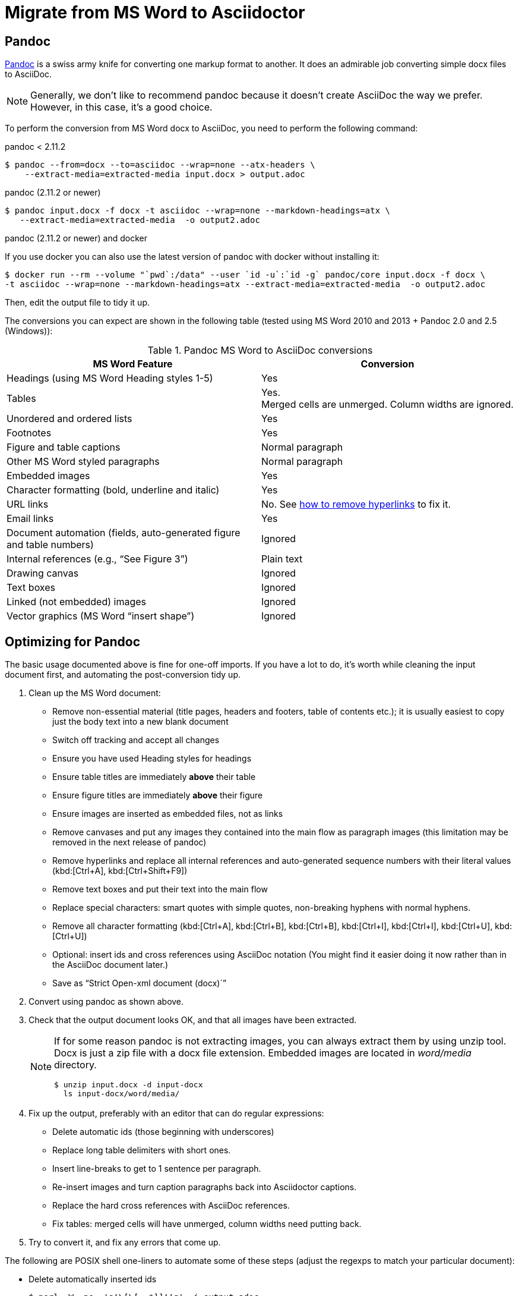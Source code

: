 = Migrate from MS Word to Asciidoctor
:navtitle: Migrate from MS Word
:description: This page presents various tools and strategies for migrating from MS Word to AsciiDoc.
:url-pandoc: https://pandoc.org
:url-google-asciidoc: https://chrome.google.com/webstore/detail/asciidoc-processor/eghlmnhjljbjodpeehjjcgfcjegcfbhk/
:url-google-asciidoc-source:  https://github.com/Mogztter/asciidoc-googledocs-addon/
// from migrating-from-msword.adoc

== Pandoc

{url-pandoc}[Pandoc^] is a swiss army knife for converting one markup format to another.
It does an admirable job converting simple docx files to AsciiDoc.

NOTE: Generally, we don't like to recommend pandoc because it doesn't create AsciiDoc the way we prefer.
However, in this case, it's a good choice.

To perform the conversion from MS Word docx to AsciiDoc, you need to perform the following command:

.pandoc < 2.11.2
 
 $ pandoc --from=docx --to=asciidoc --wrap=none --atx-headers \
     --extract-media=extracted-media input.docx > output.adoc
 
.pandoc (2.11.2 or newer)
 
 $ pandoc input.docx -f docx -t asciidoc --wrap=none --markdown-headings=atx \                                                                             
    --extract-media=extracted-media  -o output2.adoc

.pandoc (2.11.2 or newer) and docker

If you use docker you can also use the latest version of pandoc with docker without installing it:

 $ docker run --rm --volume "`pwd`:/data" --user `id -u`:`id -g` pandoc/core input.docx -f docx \
 -t asciidoc --wrap=none --markdown-headings=atx --extract-media=extracted-media  -o output2.adoc

Then, edit the output file to tidy it up.

The conversions you can expect are shown in the following table (tested using MS Word 2010 and 2013 + Pandoc 2.0 and 2.5 (Windows)):

.Pandoc MS Word to AsciiDoc conversions
|===
|MS Word Feature |Conversion

|Headings (using MS Word Heading styles 1-5)
|Yes

|Tables
|Yes. +
Merged cells are unmerged.
Column widths are ignored.

|Unordered and ordered lists
|Yes

|Footnotes
|Yes

|Figure and table captions
|Normal paragraph

|Other MS Word styled paragraphs
|Normal paragraph

|Embedded images
|Yes

|Character formatting (bold, underline and italic)
|Yes

|URL links
|No.
See <<remove-refs,how to remove hyperlinks>> to fix it.

|Email links
|Yes

|Document automation (fields, auto-generated figure and table numbers)
|Ignored

|Internal references (e.g., "`See Figure 3`")
|Plain text

|Drawing canvas
|Ignored

|Text boxes
|Ignored

|Linked (not embedded) images
|Ignored

|Vector graphics (MS Word "`insert shape`")
|Ignored
|===

== Optimizing for Pandoc

The basic usage documented above is fine for one-off imports.
If you have a lot to do, it's worth while cleaning the input document first, and automating the post-conversion tidy up.

. Clean up the MS Word document:
// Title pages are usually easier to recreate manually
** Remove non-essential material (title pages, headers and footers, table of contents etc.); it is usually easiest to copy just the body text into a new blank document
// Technically not necessary as pandoc ignores them by default, but it simplifies the document, which is a good thing in principle
** Switch off tracking and accept all changes
// Important - pandoc recognizes the style name to define headings
** Ensure you have used Heading styles for headings
//** Remove automatic heading numbering (this limitation may be removed in the next release of pandoc)
// So you can turn them back into captions just with a .
** Ensure table titles are immediately *above* their table
// So you can turn them back into captions just with a .
** Ensure figure titles are immediately *above* their figure
// linked images are ignored (according to my testing)
** Ensure images are inserted as embedded files, not as links
// canvases are ignored (according to my testing)
** Remove canvases and put any images they contained into the main flow as paragraph images (this limitation may be removed in the next release of pandoc)
// results of SEQ formulas are ignored (MS Word inserts them to generate figure and table numbers)
** [[remove-refs]]Remove hyperlinks and replace all internal references and auto-generated sequence numbers with their literal values (kbd:[Ctrl+A], kbd:[Ctrl+Shift+F9])
// No - this will turn manually applied list formatting back to plain text. Fine if you have used a list style though.
// * Remove all non style-based formatting (kbd:[Ctrl+A], kbd:[Ctrl+space], kbd:[Ctrl+Q])
// text boxes are ignored (according to my testing)
** Remove text boxes and put their text into the main flow
// Back to plain text.
// Not sure about this - they don't show properly in PSPad, but look fine when converted to HTML.
** Replace special characters: smart quotes with simple quotes, non-breaking hyphens with normal hyphens.
** Remove all character formatting (kbd:[Ctrl+A], kbd:[Ctrl+B], kbd:[Ctrl+B], kbd:[Ctrl+I], kbd:[Ctrl+I], kbd:[Ctrl+U], kbd:[Ctrl+U])
// pandoc just treats them as plain text as passes them through.
** Optional: insert ids and cross references using AsciiDoc notation
(You might find it easier doing it now rather than in the AsciiDoc document later.)
// Not sure if it is significant, but pandoc seems to be designed against this spec, rather than the normal docx.
** Save as "`Strict Open-xml document (docx)``"
. Convert using pandoc as shown above.
. Check that the output document looks OK, and that all images have been extracted.
+
[NOTE]
====
If for some reason pandoc is not extracting images, you can always extract them by using unzip tool.
Docx is just a zip file with a docx file extension.
Embedded images are located in [.path]_word/media_ directory.

 $ unzip input.docx -d input-docx
   ls input-docx/word/media/

====

. Fix up the output, preferably with an editor that can do regular expressions:
// tocs and cross refs introduce dozens of these. They are just noise.
** Delete automatic ids (those beginning with underscores)
// Style issue - pandoc seems to extend the line to cover the longest row
** Replace long table delimiters with short ones.
// Style issue
** Insert line-breaks to get to 1 sentence per paragraph.
// can do this with a regexp, but is depends on exactly what format you used for them
** Re-insert images and turn caption paragraphs back into Asciidoctor captions.
// can do this with a regexp, but is depends on exactly what format you used for them
** Replace the hard cross references with AsciiDoc references.
// checked vertical merge, assume h merge same
** Fix tables: merged cells will have unmerged, column widths need putting back.
. Try to convert it, and fix any errors that come up.
// pandoc supposedly only uses UTF-8, and the xml file is windows encoded, but I haven't found any problems so far.
// You definitely do get encoding errors if you go via HTML.

The following are POSIX shell one-liners to automate some of these steps (adjust the regexps to match your particular document):

* Delete automatically inserted ids

 $ perl -W -pe  's!\[\[_.*]]!!g' -i output.adoc

* Shorten table delimiters

 $ perl -W -pe  's!\|==*!|====!g' -i output.adoc

* 1 sentence per line.
Be careful not to match lists.
It will get confused by abbreviations, but there is no way around that.

 $ perl -W -pe 's!(\w\w+)\.\s+(\w)!$1.\n$2!g' -i output.adoc

* Replace figure captions with id and title

 $ perl -W -pe 's!^Figure (\d+)\s?(.*)![[fig-$1]]\n.$2\n!g' -i output.adoc

* Replace references to figures with asciidoc xref

 $ perl -W -pe 's!Figure (\d+)!<<fig-$1>>!g' -i output.adoc

== Google Docs

Google Docs can already upload and edit MS Word docx files.
Using the {url-google-asciidoc}[AsciiDoc Processor add-on^] by https://github.com/Mogztter[Guillaume Grossetie^], you can copy and paste part or all of the document from Google Docs as AsciiDoc text.
The features that it can handle seem to be substantially fewer than pandoc but expect further development.
The source for the add-on can be found in {url-google-asciidoc-source}[its repository^].

== Plain text

This method is only useful for very small files or if the other methods are not available.

* It keeps the text, and _fixes_ fields like auto-numbered lists and cross references.
* It loses tables (converted to plain paragraphs), images, symbols, form fields, and textboxes.

In MS Word, use "Save as > Plain text", then when the File Conversion dialog appears, set:

* Other encoding: UTF-8
* Do not insert line breaks
* Allow character substitution

Save the file then apply AsciiDoc markup manually.

Experiment with the encoding.
Try UTF-8 first, but if you get problems you can always revert to US-ASCII.

